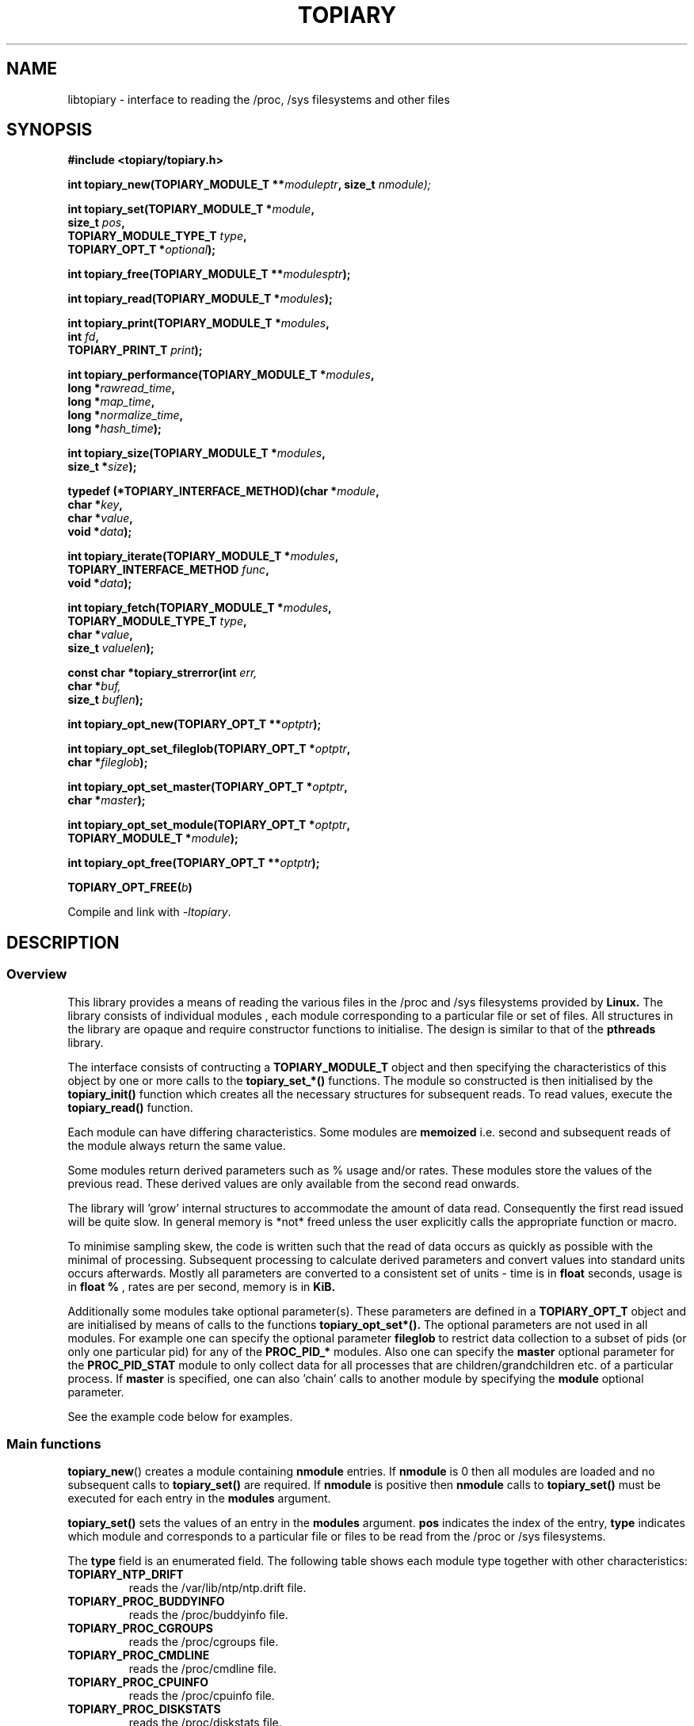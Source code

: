 .\" Copyright (c) 2023 Paul Hewlett <phewlett76@gmail.com>
.\"
.\" Permission is granted to make and distribute verbatim copies of this
.\" manual provided the copyright notice and this permission notice are
.\" preserved on all copies.
.\"
.\" Permission is granted to copy and distribute modified versions of this
.\" manual under the conditions for verbatim copying, provided that the
.\" entire resulting derived work is distributed under the terms of a
.\" permission notice identical to this one.
.\"
.\" Since the Linux kernel and libraries are constantly changing, this
.\" manual page may be incorrect or out-of-date.  The author(s) assume no
.\" responsibility for errors or omissions, or for damages resulting from
.\" the use of the information contained herein.  The author(s) may not
.\" have taken the same level of care in the production of this manual,
.\" which is licensed free of charge, as they might when working
.\" professionally.
.\"
.\" Formatted or processed versions of this manual, if unaccompanied by
.\" the source, must acknowledge the copyright and authors of this work.
.\"
.TH TOPIARY 3 2013-05-16 "Linux" "Linux Programmer's Manual"
.SH NAME
.nf
libtopiary \- interface to reading the /proc, /sys filesystems and other files
.fi
.SH SYNOPSIS
.nf
.BI #include " "<topiary/topiary.h>

.BI "int topiary_new(TOPIARY_MODULE_T **" moduleptr ", size_t " nmodule);

.BI "int topiary_set(TOPIARY_MODULE_T *" module , 
.BI "                size_t " pos , 
.BI "                TOPIARY_MODULE_TYPE_T " type , 
.BI "                TOPIARY_OPT_T *" optional "); "

.BI "int topiary_free(TOPIARY_MODULE_T **" modulesptr ");"

.BI "int topiary_read(TOPIARY_MODULE_T *" modules ");"

.BI "int topiary_print(TOPIARY_MODULE_T *" modules ,
.BI "                        int " fd ,
.BI "                        TOPIARY_PRINT_T " print ");"

.BI "int topiary_performance(TOPIARY_MODULE_T *" modules ,
.BI "                        long *" rawread_time ,
.BI "                        long *" map_time , 
.BI "                        long *" normalize_time ,
.BI "                        long *" hash_time ");"

.BI "int topiary_size(TOPIARY_MODULE_T *" modules ,
.BI "                        size_t *" size ");"

.BI "typedef (*TOPIARY_INTERFACE_METHOD)(char *" module , 
.BI "                                    char *" key ,
.BI "                                    char *" value ,
.BI "                                    void *" data ");"

.BI "int topiary_iterate(TOPIARY_MODULE_T *" modules ,
.BI "                    TOPIARY_INTERFACE_METHOD " func ,
.BI "                    void *" data ");"

.BI "int topiary_fetch(TOPIARY_MODULE_T *" modules ,
.BI "                  TOPIARY_MODULE_TYPE_T " type ,
.BI "                  char *" value ,
.BI "                  size_t " valuelen ");"

.BI "const char *topiary_strerror(int " err, 
.BI "                             char *" buf, 
.BI "                             size_t " buflen ");"

.BI "int topiary_opt_new(TOPIARY_OPT_T **" optptr ");"

.BI "int topiary_opt_set_fileglob(TOPIARY_OPT_T *" optptr ,
.BI "                             char *" fileglob ");"

.BI "int topiary_opt_set_master(TOPIARY_OPT_T *" optptr ,
.BI "                             char *" master ");"

.BI "int topiary_opt_set_module(TOPIARY_OPT_T *" optptr ,
.BI "                             TOPIARY_MODULE_T *" module ");"

.BI "int topiary_opt_free(TOPIARY_OPT_T **" optptr ");"

.BI "TOPIARY_OPT_FREE(" b ")"

.fi
.sp
Compile and link with \fI\-ltopiary\fP.
.SH DESCRIPTION
.SS Overview
This library provides a means of reading the various files in the /proc and 
/sys filesystems provided by 
.B Linux.
The library consists of individual modules , each module corresponding to a
particular file or set of files. All structures in the library are opaque and
require constructor functions to initialise. The design is similar to that of
the
.B pthreads
library.
.P
The interface consists of contructing a 
.B TOPIARY_MODULE_T
object and then specifying the characteristics of this object by one or more
calls to the
.B topiary_set_*()
functions. The module so constructed is then initialised by the
.B topiary_init()
function which creates all the necessary structures for subsequent reads.
To read values, execute the
.B topiary_read()
function.
.P
Each module can have differing characteristics. Some modules are 
.B memoized
i.e. second and subsequent reads of the module always return the same value.
.P 
Some modules return derived parameters such as % usage and/or rates. These 
modules store the values of the previous read. These derived values are only
available from the second read onwards.
.P
The library will 'grow' internal structures to accommodate the amount of
data read. Consequently the first read issued will be quite slow. In general
memory is *not* freed unless the user explicitly calls the appropriate 
function or macro.
.P
To minimise sampling skew, the code is written such that the read of data 
occurs as quickly as possible with the minimal of processing. Subsequent 
processing to calculate derived parameters and convert values into
standard units occurs afterwards. Mostly all parameters are converted to 
a consistent set of units \- time is in 
.B float
seconds, usage is in 
.B float %
, rates are per second, memory is in
.B KiB.
.P
Additionally some modules take optional parameter(s). These parameters are
defined in a
.B TOPIARY_OPT_T
object and are initialised by means of calls to the functions
.B topiary_opt_set*().
The optional parameters are not used in all modules. For example one can 
specify the optional parameter
.B fileglob
to restrict data collection to a subset of pids (or only one particular pid)
for any of the
.B PROC_PID_*
modules. Also one can specify the
.B master
optional parameter for the
.B PROC_PID_STAT
module to only collect data for all processes that are children/grandchildren
etc. of a particular process.
If 
.B master
is specified, one can also 'chain' calls to another module by specifying the
.B module
optional parameter.
.sp
See the example code below for examples.
.SS Main functions
.P
.BR topiary_new ()
creates a module containing
.B nmodule 
entries. 
If 
.B nmodule
is 0 then all modules are loaded and no subsequent calls to
.B topiary_set()
are required.
If
.B nmodule
is positive then
.B nmodule
calls to
.B topiary_set()
must be executed for each entry in the 
.B modules
argument.
.P
.BR topiary_set()
sets the values of an entry in the 
.B modules
argument. 
.B pos
indicates the index of the entry,
.B type
indicates which module and corresponds to a particular file or files to be read from
the /proc or /sys filesystems.

The 
.B type 
field is an enumerated field. The following table shows each module
type together with other characteristics:

.TP
.B TOPIARY_NTP_DRIFT    
reads the /var/lib/ntp/ntp.drift file.
.TP
.B TOPIARY_PROC_BUDDYINFO    
reads the /proc/buddyinfo file.
.TP
.B TOPIARY_PROC_CGROUPS    
reads the /proc/cgroups file.
.TP
.B TOPIARY_PROC_CMDLINE    
reads the /proc/cmdline file.
.TP
.B TOPIARY_PROC_CPUINFO    
reads the /proc/cpuinfo file.
.TP
.B TOPIARY_PROC_DISKSTATS
reads the /proc/diskstats file.
.TP
.B TOPIARY_PROC_DOMAINNAME 
reads the /proc/sys/kernel/domainname file. This call is memoized \- second and
subsequent reads always return the same value.
.TP
.B TOPIARY_PROC_INTERRUPTS
reads the /proc/interrupts file.
.TP
.B TOPIARY_PROC_HOSTNAME
reads the /proc/sys/kernel/hostname file. This call is memoized \- second and
subsequent reads always return the same value.
.TP
.B TOPIARY_PROC_LOADAVG
reads the /proc/loadavg file.
.TP
.B TOPIARY_PROC_MEMINFO
reads the /proc/meminfo file.
.TP
.B TOPIARY_PROC_NET_DEV
reads the /proc/net/dev file.
.TP
.B TOPIARY_PROC_NET_NETSTAT
reads the /proc/net/netstat file.
.TP
.B TOPIARY_PROC_NET_RPC_NFS
reads the /proc/net/rpc/nfs file.
.TP
.B TOPIARY_PROC_NET_RPC_NFSD
reads the /proc/net/rpc/nfsd file.
.TP
.B TOPIARY_PROC_NET_SNMP
reads the /proc/net/snmp file.
.TP
.B TOPIARY_PROC_NET_SNMP6
reads the /proc/net/snmp6 file.
.TP
.B TOPIARY_PROC_NET_SOCKSTAT
reads the /proc/net/sockstat file.
.TP
.B TOPIARY_PROC_MOUNTS
reads the /proc/mounts file.
.TP
.B TOPIARY_PROC_OSRELEASE
reads the /proc/sys/kernel/osrelease file. This call is memoized \- second and
subsequent reads always return the same value.
.TP
.B TOPIARY_PROC_PARTITIONS
reads the /proc/partitions file.
.TP
.B TOPIARY_PROC_PID_ENVIRON
reads the
/proc/[1-9]*/environ
files. 
A different fileglob pattern can be specified by creating a
.B TOPIARY_OPT_T 
object and initialising the 
.B fileglob
field using the
.B topiary_opt_set_fileglob()
function.
For example the following code will only retrieve data for 
.B pid 12345
:
\&
.nf

        TOPIARY_OPT_T *opt = NULL;
        topiary_opt_new(&opt);
        topiary_opt_set_fileglob(opt,"12345");
        TOPIARY_MODULE_T * modules = NULL;
        topiary_new(&modules, 1);
        topiary_set(modules, 0, TOPIARY_PROC_PID_STAT, opt);
        TOPIARY_OPT_FREE(opt);

.fi
.TP
.B TOPIARY_PROC_PID_IO
reads the
/proc/[1-9]*/io
files. 
See 
.B PROC_PID_ENVIRON
above for explanation of usage of the 
.B optional
argument.
.TP
.B TOPIARY_PROC_PID_SMAPS
reads the
/proc/[1-9]*/smaps
files. 
See 
.B PROC_PID_ENVIRON
above for explanation of usage of the 
.B optional
argument.
.TP
.B TOPIARY_PROC_PID_STAT
reads the
/proc/[1-9]*/stat
files. 
See 
.B PROC_PID_ENVIRON
above for explanation of usage of the 
.B optional
argument.
.TP
.B TOPIARY_PROC_PID_STATM
reads the
/proc/[1-9]*/statm
files. 
See 
.B PROC_PID_ENVIRON
above for explanation of usage of the 
.B optional
argument.
.TP
.B TOPIARY_PROC_PID_STATUS
reads the
/proc/[1-9]*/status
files. 
See 
.B PROC_PID_ENVIRON
above for explanation of usage of the 
.B optional
argument.
.TP
.B TOPIARY_PROC_SOFTIRQS
reads the /proc/softirqs file.
.TP
.B TOPIARY_PROC_STAT
reads the /proc/stat file.
.TP
.B TOPIARY_PROC_SYS_FS_FILE_NR
reads the /proc/sys/fs/file-nr file.
.TP
.B TOPIARY_PROC_UPTIME
reads the /proc/uptime file.
.TP
.B TOPIARY_PROC_VMSTAT
reads the /proc/vmstat file.
.TP
.B TOPIARY_SYS_CPUFREQ
reads the
/sys/devices/system/cpu/cpu0/cpufreq/scaling_max_freq
file. This call is memoized \- second and
subsequent reads always return the same value.
.TP
.B TOPIARY_SYS_DISKSECTORS
reads the
/sys/block/*/queue/hw_sector_size
files. This call is memoized \- second and
subsequent reads always return the same values.
See 
.B PROC_PID_ENVIRON
above for explanation of usage of the 
.B optional
argument.
.P
.BR topiary_free()
frees all allocated memory for
.B modules
and nullifies the 
.B modules 
pointer.
.SS Actions
.P
.BR topiary_read()
reads all files corresponding to all
.B modules
in the 
.B modules
argument.
The first call to
.B topiary_read()
may be slow as the internal buffers are 
.B grown
to accommodate the data read. Also any time-derived values such as % usage
and/or rates are only calculated from the second call onwards. 
.P
.BR topiary_print()
print to 
.B fd
all data collected on the last call to
.B topiary_read().
The 
.B print 
option can have the following options:
.TP
.B TOPIARY_PRINT_ALL
Prints out all info.
.TP
.B TOPIARY_PRINT_VALUES
Prints out essential info.
.TP
.B TOPIARY_PRINT_JSON
Prints data in JSON format.
.P
.BR topiary_performance()
returns the time taken to read and process the data in read, map,
normalize and hash phases.
.P
.BR topiary_size()
returns the memory consumed.
.P
.BR topiary_iterate()
iterates over the whole dataset, executing the supplied function on every data
point found.
.P
.BR topiary_fetch()
fetches the data for the specified module and key.
.SS Optional parameter handling
.P
.BR topiary_opt_new()
creates a new optional argument that can be passed to the
.B topiary_set()
function. The value of the first argument should normally be NULL in 
order to create a new 
.B TOPIARY_OPT_T 
object. If not, a new reference is acquired (i.e. the reference count for
.B opt
will be incremented) . Viz:
\&
.nf

        TOPIARY_OPT_T *opt = NULL; // is NULL to create new object
        topiary_opt_new(&opt);
        ...
        TOPIARY_OPT_FREE(opt);

.fi
.P
.BR topiary_set_fileglob()
sets the the optional fileglob pattern.
.P
.BR topiary_set_master()
sets the the optional master task name. 
This option is only currently used for the 
.B PROC_PID_STAT
module.
The
.B PROC_PID_STAT
module will only collect data on pids that are children or belong to the same
process group as the specified master task. The master task must be a daemon
(i.e. the 
.B PPID
of the master task is 1). All children, grandchildren etc.. are processed.
All processes that have the same process group as any of the pids is also
included.
The master task is matched against the second field in the /proc/<pid>/stat
file with the '(' and ')' characters removed.
.P
.BR topiary_set_module()
sets the the optional submodule for the
.B PROC_PID_STAT
module. 
This option is only used when the option
.B master
is also set. Only data for pids that are matched for the specified
.B master
task are collected. For example one can specify the
.B PROC_PID_STATM
as a submodule. Only modules that take pids as a fileglob can be specified as a
submodule of
.B PROC_PID_STAT.
i.e. any module with a type of
.B PROC_PID_*.
.P
.BR topiary_opt_free()
frees all allocated memory for the specified 
.B TOPIARY_OPT_T
object
and nullifies the 
.B opt 
pointer.
.P
.BR TOPIARY_OPT_FREE()
macro version of
.B topiary_opt_free()
.SS Error handling
.P
.BR topiary_strerror()
formats any return values as a string.
.SH RETURN VALUE
On success, all routines return zero.
Negative return values correspond to system error i.e. -errno.
Positive return values are described below.
.SH ERRORS
.TP
.B TOPIARY_OK
No error
.TP
.B TOPIARY_ERROR_MISMATCHED_STRINGS
Internal error - indicates an inconsistency in the error submodule
.TP
.B TOPIARY_ERROR_MALLOC
A malloc,realloc,calloc call has returned NULL.
.TP
.B TOPIARY_ERROR_ILLEGAL_ARG
A function argument is illegal. This includes cases where an argument
may have subfields that are illegal.
.TP
.B TOPIARY_ERROR_BASE_READ_OVERFLOW
Internal error to indicate when to grow buffers to accommodate the quantity
read.
This error is never returned to the user.
.TP
.B TOPIARY_ERROR_BASE_REGEX_FAILURE
The regular expression matcher has failed and is unable to extract the 
field data. Only some modules (
.B TOPIARY_SYS_DISKSECTORS & TOPIARY_PID_STAT
at time of writing ) use file globbing.
.TP
.B TOPIARY_ERROR_BASE_GLOB_FAILURE
The globbing expression matcher has failed and has returned no files matched.
Only some modules use file globbing.
.TP
.B TOPIARY_ERROR_NOT_FOUND
Requested group/key does not exist in the data read from the /proc and/or
/sys filesystems.
.TP
.B TOPIARY_ERROR_BASE_READ_SSIZE_MAX
Read request exceeds system limit SSIZE_MAX.
.SH ENVIRONMENT
The environment variable 
.B TOPIARY_TESTROOT
will be prepended to all files opened and closed by the
.B topiary
library. This environment variable is only set when testing the library against
a fixed set of /proc and /sys files located on a normal filesystem.
.SH FILES
.TP
TBD
.SH VERSIONS
.TP
TBD
.SH NOTES
Currently the key field of the hashtable produced by all the modules of topiary
has
a hardwired limit of 48 characters. When adding a new module please ensure that
any
generated keys are either not longer than this or increase the key length
limit and recompile the library.
.SH BUGS
The 
.B topiary
library was tested on Ubuntu 12.04 and 13.04 using valgrind and a standardised
test data set. 
The code is designed to work on earlier versions of the kernel. 
Some modules may not work and such cases should be reported to the author.
.SH EXAMPLE
The program below demonstrates the use of
.BR topiary_new (),
as well as a number of other functions in the topiary API.

.fi
.in
.SS Program source
\&
.nf

#include <stdio.h>
#include <string.h>             // strrchr()
#include <sys/time.h>
#include <sys/types.h>          // getpid()
#include <unistd.h>             // getpid()

#include <topiary/topiary.h>

static const int ntimes = 1000;

static void
test_module(TOPIARY_MODULE_T * modules, char *str)
{
    if (modules) {
        char buf[96];
        TOPIARY_ERROR_T ret = topiary_read(modules);

        ret = topiary_read(modules);
        if (ret) {
            printf("Error %s\\n", topiary_strerror(ret, buf, sizeof buf));
        }
        ret = topiary_read(modules);
        if (ret) {
            printf("Error %s\\n", topiary_strerror(ret, buf, sizeof buf));
        }

        long rawread_time;
        long map_time;
        long hash_time;
        long normalize_time;
        float sum_rawread_time = 0;
        float sum_map_time = 0;
        float sum_hash_time = 0;
        float sum_normalize_time = 0;
        struct timeval start = topiary_timeval();

        int i;

        for (i = 0; i < ntimes; i++) {
            ret = topiary_read(modules);
            if (ret) {
                printf("%s:Error %s\\n", str,
                       topiary_strerror(ret, buf, sizeof buf));
                break;
            }
            topiary_performance(modules, &rawread_time, &map_time,
                                &hash_time, &normalize_time);
            sum_rawread_time += rawread_time;
            sum_map_time += map_time;
            sum_hash_time += hash_time;
            sum_normalize_time += normalize_time;
        }

        struct timeval end = topiary_timeval();
        long timediff = topiary_timeval_diff(&start, &end);

        printf("%s:Elapsed time = %.1f usecs (%.1f,%.1f,%.1f,%.1f)\\n", 
               str,
               (timediff * 1.0) / ntimes, sum_rawread_time / ntimes,
               sum_map_time / ntimes, sum_hash_time / ntimes,
               sum_normalize_time / ntimes);
    }
}

/*---------------------------------------------------------------------*/
int
main(int argc, char *argv[])
{
    /* NB Omit return values for clarity */

    TOPIARY_MODULE_T * modules = NULL;
    topiary_new(&modules, 0); // load all modules
    test_module(modules, "All");
    topiary_free(&modules);

    topiary_new(&modules, 1); // only read /proc/cgroups
    topiary_set(modules, 0, TOPIARY_PROC_CGROUPS, NULL);
    test_module(modules, "proc_cgroups");
    topiary_free(&modules);

    topiary_new(&modules, 2); // read /proc/groups and 
                              // /proc/diskstats simultaneously
    topiary_set(modules, 0, TOPIARY_PROC_CGROUPS, NULL);
    topiary_set(modules, 1, TOPIARY_PROC_DISKSTATS, NULL);
    test_module(modules, "proc_diskstats");
    topiary_free(&modules);

    topiary_new(&modules, 1); // Domainname - the value is memoized
    topiary_set(modules, 0, TOPIARY_PROC_DOMAINNAME, NULL);
    test_module(modules, "proc_domainname");
    topiary_free(&modules);

    topiary_new(&modules, 1); // Get sector size for every disk 
                              // memoized
    topiary_set(modules, 0, TOPIARY_SYS_DISKSECTORS, NULL);
    test_module(modules, "sys_disksectors");
    topiary_free(&modules);

    TOPIARY_OPT_T *opt = NULL;
    topiary_opt_new(&opt);
    topiary_opt_set_fileglob(opt,"sd*");
    topiary_new(&modules, 1); // get sector size for esata disks
    topiary_set(modules, 0, TOPIARY_SYS_DISKSECTORS, opt);
    TOPIARY_OPT_FREE(opt);
    test_module(modules, "sys_sd_disksectors");
    topiary_free(&modules);

    topiary_new(&modules, 1); // Read /proc/<pid>/stat file for 
                              // every process
    topiary_set(modules, 0, TOPIARY_PROC_PID_STAT, NULL);
    test_module(modules, "proc_pid_stat");
    topiary_free(&modules);

    char pid[32];

    snprintf(pid, sizeof pid, "%d", getpid());
    topiary_opt_new(&opt);
    topiary_opt_set_fileglob(opt,pid);
    topiary_new(&modules, 1); // Read /proc/<pid>/stat file for 
                              // this process
    topiary_set(modules, 0, TOPIARY_PROC_PID_STAT, opt);
    TOPIARY_OPT_FREE(opt);

    char buf[32];
    snprintf(buf, sizeof buf, "proc_%s_stat", pid);
    test_module(modules, buf);
    topiary_free(&modules);

    topiary_opt_new(&opt);
    topiary_opt_set_master(opt,"chrome");
    topiary_new(&modules, 1); // Read /proc/<pid>/stat file for 
                              // all chrome processes
    topiary_set(modules, 0, TOPIARY_PROC_PID_STAT, opt);
    TOPIARY_OPT_FREE(opt);

    test_module(modules, "proc_chrome_stat");
    topiary_free(&modules);

    TOPIARY_MODULE_T * submodules = NULL;
    topiary_new(&submodules, 1); // Read /proc/<pid>/statm file 
    topiary_set(submodules, 0, TOPIARY_PROC_PID_STATM, NULL);
    topiary_opt_new(&opt);
    topiary_opt_set_master(opt,"chrome");
    topiary_opt_set_module(opt,submodules);
    topiary_free(&submodules);
    topiary_new(&modules, 1); // Read /proc/<pid>/stat file for 
                              // all chrome processes together
                              // with /proc/<pid>/statm
    topiary_set(modules, 0, TOPIARY_PROC_PID_STAT, opt);
    TOPIARY_OPT_FREE(opt);

    test_module(modules, "proc_chrome_stat_statm");
    topiary_free(&modules);

    return 0;
}
.fi
.SH SEE ALSO
.TP
TBD
.SH COLOPHON
A description of the project,
and information about reporting bugs,
can be found at
http://www.github.com/eccles/liblnxproc/.
